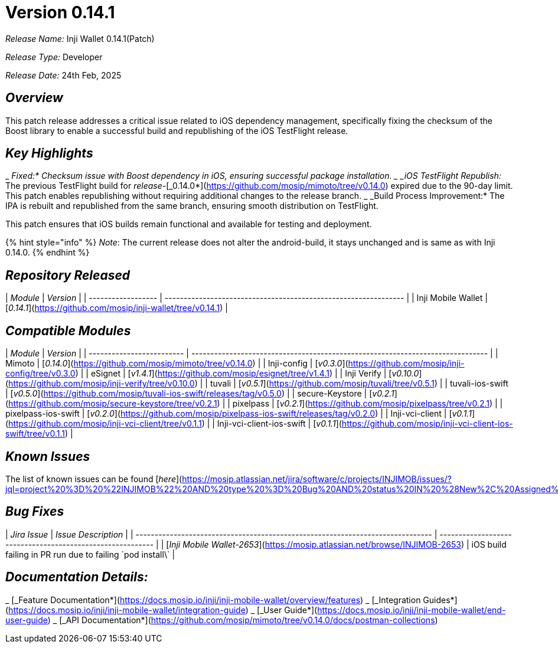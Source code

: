 = Version 0.14.1

_Release Name:_ Inji Wallet 0.14.1(Patch)

_Release Type:_ Developer

_Release Date:_ 24th Feb, 2025

== _Overview_

This patch release addresses a critical issue related to iOS dependency management, specifically fixing the checksum of the Boost library to enable a successful build and republishing of the iOS TestFlight release.

== _Key Highlights_

_ _Fixed:* Checksum issue with Boost dependency in iOS, ensuring successful package installation.
_ _iOS TestFlight Republish:_ The previous TestFlight build for _release_-[_0.14.0*](https://github.com/mosip/mimoto/tree/v0.14.0) expired due to the 90-day limit. This patch enables republishing without requiring additional changes to the release branch.
_ _Build Process Improvement:* The IPA is rebuilt and republished from the same branch, ensuring smooth distribution on TestFlight.

This patch ensures that iOS builds remain functional and available for testing and deployment.

{% hint style="info" %}
_Note_: The current release does not alter the android-build, it stays unchanged and is same as with Inji 0.14.0.
{% endhint %}

== _Repository Released_

| _Module_         | _Version_                                                     |
| ------------------ | --------------------------------------------------------------- |
| Inji Mobile Wallet | [_0.14.1_](https://github.com/mosip/inji-wallet/tree/v0.14.1) |

== _Compatible Modules_

| _Module_                | _Version_                                                                    |
| ------------------------- | ------------------------------------------------------------------------------ |
| Mimoto                    | [_0.14.0_](https://github.com/mosip/mimoto/tree/v0.14.0)                     |
| Inji-config               | [_v0.3.0_](https://github.com/mosip/inji-config/tree/v0.3.0)                 |
| eSignet                   | [_v1.4.1_](https://github.com/mosip/esignet/tree/v1.4.1)                     |
| Inji Verify               | [_v0.10.0_](https://github.com/mosip/inji-verify/tree/v0.10.0)               |
| tuvali                    | [_v0.5.1_](https://github.com/mosip/tuvali/tree/v0.5.1)                      |
| tuvali-ios-swift          | [_v0.5.0_](https://github.com/mosip/tuvali-ios-swift/releases/tag/v0.5.0)    |
| secure-Keystore           | [_v0.2.1_](https://github.com/mosip/secure-keystore/tree/v0.2.1)             |
| pixelpass                 | [_v0.2.1_](https://github.com/mosip/pixelpass/tree/v0.2.1)                   |
| pixelpass-ios-swift       | [_v0.2.0_](https://github.com/mosip/pixelpass-ios-swift/releases/tag/v0.2.0) |
| Inji-vci-client           | [_v0.1.1_](https://github.com/mosip/inji-vci-client/tree/v0.1.1)             |
| Inji-vci-client-ios-swift | [_v0.1.1_](https://github.com/mosip/inji-vci-client-ios-swift/tree/v0.1.1)   |

== _Known Issues_

The list of known issues can be found [_here_](https://mosip.atlassian.net/jira/software/c/projects/INJIMOB/issues/?jql=project%20%3D%20%22INJIMOB%22%20AND%20type%20%3D%20Bug%20AND%20status%20IN%20%28New%2C%20Assigned%29%20ORDER%20BY%20created%20DESC)_._

== _Bug Fixes_

| _Jira Issue_                                                                 | _Issue Description_                                      |
| ------------------------------------------------------------------------------ | ---------------------------------------------------------- |
| [_Inji Mobile Wallet-2653_](https://mosip.atlassian.net/browse/INJIMOB-2653) | iOS build failing in PR run due to failing \`pod install\` |

== _Documentation Details:_

_ [_Feature Documentation*](https://docs.mosip.io/inji/inji-mobile-wallet/overview/features)
_ [_Integration Guides*](https://docs.mosip.io/inji/inji-mobile-wallet/integration-guide)
_ [_User Guide*](https://docs.mosip.io/inji/inji-mobile-wallet/end-user-guide)
_ [_API Documentation*](https://github.com/mosip/mimoto/tree/v0.14.0/docs/postman-collections)
